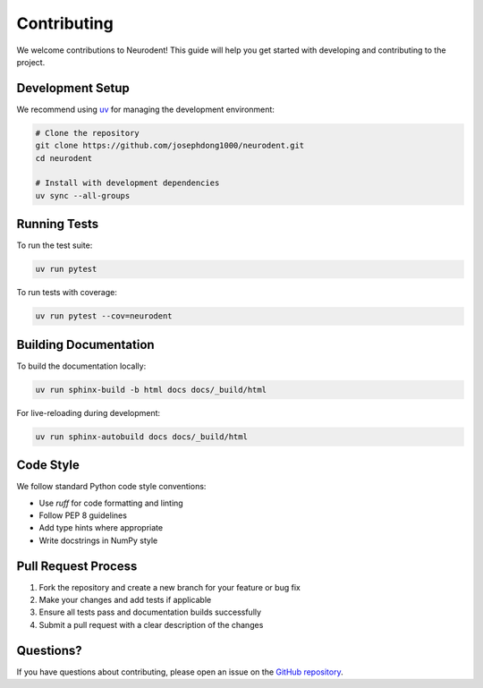 Contributing
============

We welcome contributions to Neurodent! This guide will help you get started with developing and contributing to the project.

Development Setup
-----------------

We recommend using `uv <https://docs.astral.sh/uv/>`_ for managing the development environment:

.. code-block:: bash

   # Clone the repository
   git clone https://github.com/josephdong1000/neurodent.git
   cd neurodent

   # Install with development dependencies
   uv sync --all-groups

Running Tests
-------------

To run the test suite:

.. code-block:: bash

   uv run pytest

To run tests with coverage:

.. code-block:: bash

   uv run pytest --cov=neurodent

Building Documentation
----------------------

To build the documentation locally:

.. code-block:: bash

   uv run sphinx-build -b html docs docs/_build/html

For live-reloading during development:

.. code-block:: bash

   uv run sphinx-autobuild docs docs/_build/html

Code Style
----------

We follow standard Python code style conventions:

- Use `ruff` for code formatting and linting
- Follow PEP 8 guidelines
- Add type hints where appropriate
- Write docstrings in NumPy style

Pull Request Process
---------------------

1. Fork the repository and create a new branch for your feature or bug fix
2. Make your changes and add tests if applicable
3. Ensure all tests pass and documentation builds successfully
4. Submit a pull request with a clear description of the changes

Questions?
----------

If you have questions about contributing, please open an issue on the `GitHub repository <https://github.com/josephdong1000/neurodent>`_.
